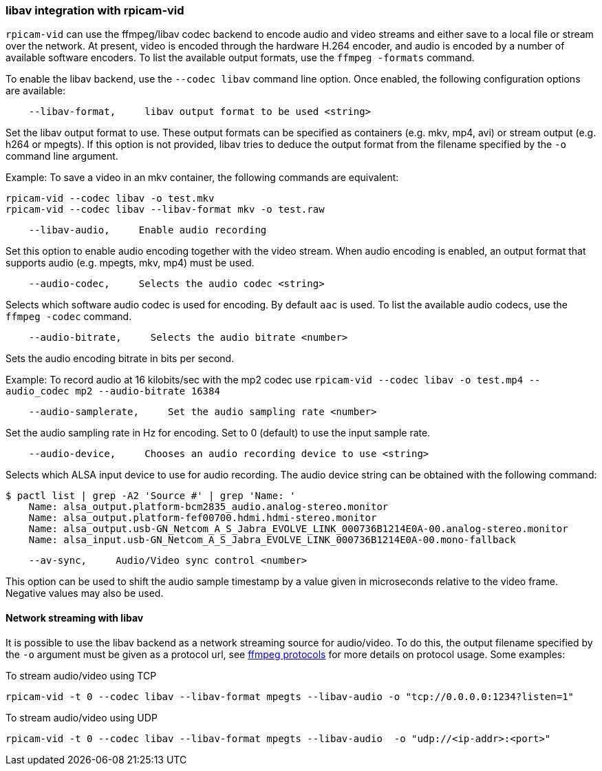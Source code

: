 === libav integration with rpicam-vid

`rpicam-vid` can use the ffmpeg/libav codec backend to encode audio and video streams and either save to a local file or stream over the network. At present, video is encoded through the hardware H.264 encoder, and audio is encoded by a number of available software encoders. To list the available output formats, use the `ffmpeg -formats` command.

To enable the libav backend, use the `--codec libav` command line option. Once enabled, the following configuration options are available:

----
    --libav-format,     libav output format to be used <string>
----

Set the libav output format to use. These output formats can be specified as containers (e.g. mkv, mp4, avi) or stream output (e.g. h264 or mpegts). If this option is not provided, libav tries to deduce the output format from the filename specified by the `-o` command line argument.

Example: To save a video in an mkv container, the following commands are equivalent:

----
rpicam-vid --codec libav -o test.mkv
rpicam-vid --codec libav --libav-format mkv -o test.raw
----

----
    --libav-audio,     Enable audio recording
----

Set this option to enable audio encoding together with the video stream. When audio encoding is enabled, an output format that supports audio (e.g. mpegts, mkv, mp4) must be used.

----
    --audio-codec,     Selects the audio codec <string>
----

Selects which software audio codec is used for encoding. By default `aac` is used. To list the available audio codecs, use the `ffmpeg -codec` command.

----
    --audio-bitrate,     Selects the audio bitrate <number>
----

Sets the audio encoding bitrate in bits per second.

Example: To record audio at 16 kilobits/sec with the mp2 codec use `rpicam-vid --codec libav -o test.mp4 --audio_codec mp2 --audio-bitrate 16384`

----
    --audio-samplerate,     Set the audio sampling rate <number>
----

Set the audio sampling rate in Hz for encoding. Set to 0 (default) to use the input sample rate.

----
    --audio-device,     Chooses an audio recording device to use <string>
----

Selects which ALSA input device to use for audio recording. The audio device string can be obtained with the following command:

----
$ pactl list | grep -A2 'Source #' | grep 'Name: '
    Name: alsa_output.platform-bcm2835_audio.analog-stereo.monitor
    Name: alsa_output.platform-fef00700.hdmi.hdmi-stereo.monitor
    Name: alsa_output.usb-GN_Netcom_A_S_Jabra_EVOLVE_LINK_000736B1214E0A-00.analog-stereo.monitor
    Name: alsa_input.usb-GN_Netcom_A_S_Jabra_EVOLVE_LINK_000736B1214E0A-00.mono-fallback
----

----
    --av-sync,     Audio/Video sync control <number>
----
This option can be used to shift the audio sample timestamp by a value given in microseconds relative to the video frame. Negative values may also be used.

==== Network streaming with libav

It is possible to use the libav backend as a network streaming source for audio/video. To do this, the output filename specified by the `-o` argument must be given as a protocol url, see https://ffmpeg.org/ffmpeg-protocols.html[ffmpeg protocols] for more details on protocol usage. Some examples:

To stream audio/video using TCP
----
rpicam-vid -t 0 --codec libav --libav-format mpegts --libav-audio -o "tcp://0.0.0.0:1234?listen=1"
----

To stream audio/video using UDP
----
rpicam-vid -t 0 --codec libav --libav-format mpegts --libav-audio  -o "udp://<ip-addr>:<port>"
----
